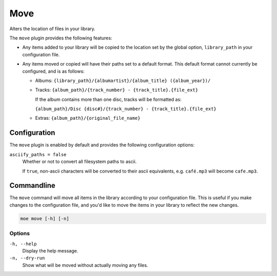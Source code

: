 ####
Move
####
Alters the location of files in your library.

The ``move`` plugin provides the following features:

* Any items added to your library will be copied to the location set by the global option, ``library_path`` in your configuration file.
* Any items moved or copied will have their paths set to a default format. This default format cannot currently be configured, and is as follows:

  * Albums: ``{library_path}/{albumartist}/{album_title} ({album_year})/``
  * Tracks: ``{album_path}/{track_number} - {track_title}.{file_ext}``

    If the album contains more than one disc, tracks will be formatted as:

    ``{album_path}/Disc {disc#}/{track_number} - {track_title}.{file_ext}``
  * Extras: ``{album_path}/{original_file_name}``

*************
Configuration
*************
The ``move`` plugin is enabled by default and provides the following configuration options:

``asciify_paths = false``
    Whether or not to convert all filesystem paths to ascii.

    If ``true``, non-ascii characters will be converted to their ascii equivalents, e.g. ``café.mp3`` will become ``cafe.mp3``.

***********
Commandline
***********
The ``move`` command will move all items in the library according to your configuration file. This is useful if you make changes to the configuration file, and you'd like to move the items in your library to reflect the new changes.

.. code-block:: bash

    moe move [-h] [-n]

Options
-------
``-h, --help``
    Display the help message.

``-n, --dry-run``
    Show what will be moved without actually moving any files.
